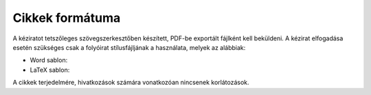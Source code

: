Cikkek formátuma
================

A kéziratot tetszőleges szövegszerkesztőben készített, PDF-be exportált fájlként kell beküldeni. A kézirat elfogadása esetén szükséges csak a folyóirat stílusfájljának a használata, melyek az alábbiak: 

* Word sablon:
* LaTeX sablon:

A cikkek terjedelmére, hivatkozások számára vonatkozóan nincsenek korlátozások. 

